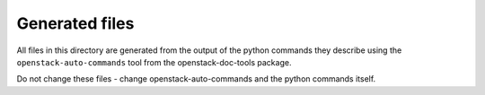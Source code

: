 Generated files
+++++++++++++++

All files in this directory are generated from the output of the
python commands they describe using the ``openstack-auto-commands``
tool from the openstack-doc-tools package.

Do not change these files - change openstack-auto-commands and the
python commands itself.
